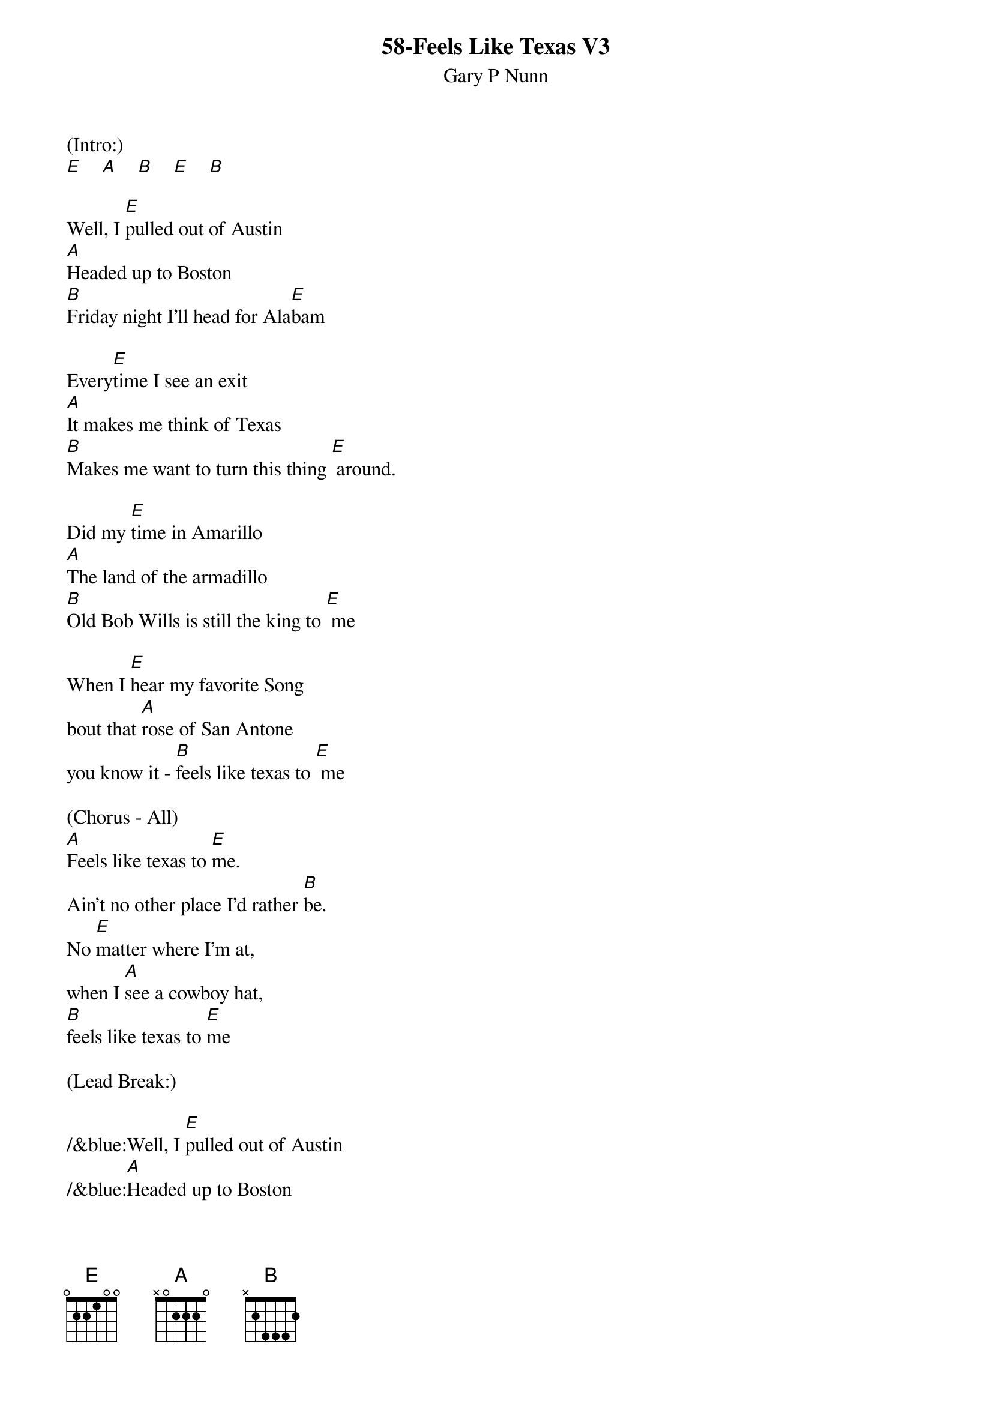 {t: 58-Feels Like Texas V3}
{st: Gary P Nunn}


(Intro:)
[E]    [A]    [B]    [E]    [B]

Well, I [E]pulled out of Austin
[A]Headed up to Boston
[B]Friday night I'll head for Ala[E]bam

Every[E]time I see an exit
[A]It makes me think of Texas
[B]Makes me want to turn this thing [E] around.

Did my [E]time in Amarillo
[A]The land of the armadillo
[B]Old Bob Wills is still the king to [E] me

When I [E]hear my favorite Song
bout that [A]rose of San Antone
you know it - [B]feels like texas to [E] me

(Chorus - All)
[A]Feels like texas to [E]me.
Ain't no other place I'd rather [B]be.
No [E]matter where I'm at,
when I [A]see a cowboy hat,
[B]feels like texas to [E]me

(Lead Break:)

/&blue:Well, I [E]pulled out of Austin
/&blue:[A]Headed up to Boston
/&blue:[B]Friday night I'll head for Ala[E]bam

/&blue: Every[E]time I see an exit
/&blue:[A]It makes me think of Texas
/&blue:[B]Makes me want to turn this thing [E] around.

Well I'm [E]west bound and down
and I've [A]got this sucker wound
[B]boys I'm passing everything I [E]see

Out here [E]on this interstate
I just [A]play a little Strait
[B]Feels like Texas to [E] me

(Chorus - All)
[A]Feels like texas to [E] me.
Ain't no other place I'd rather [B]be.
No [E]matter where I'm at,
when I [A]see a cowboy hat,
[B] feels like texas to [E]me

When I [E]leave the lonestar state
and walk [A]through those pearly gates

I know it's gonna
[B]Feel like Texas to [E]me  [B]  [E-Hold]


